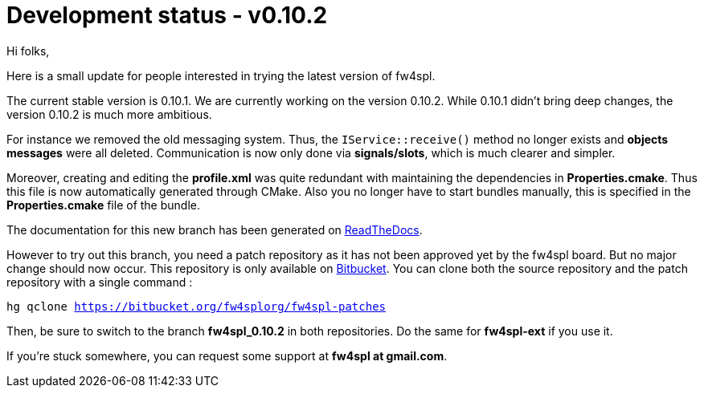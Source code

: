 = Development status - v0.10.2


Hi folks,

Here is a small update for people interested in trying the latest version of fw4spl.

The current stable version is 0.10.1. We are currently working on the version 0.10.2. While 0.10.1 didn't bring deep changes, the version 0.10.2 is much more ambitious. 

For instance we removed the old messaging system. Thus, the `IService::receive()` method no longer exists and *objects messages* were all deleted. Communication is now only done via *signals/slots*, which is much clearer and simpler. 

Moreover, creating and editing the *profile.xml* was quite redundant with maintaining the dependencies in *Properties.cmake*. Thus this file is now automatically generated through CMake. Also you no longer have to start bundles manually, this is specified in the *Properties.cmake* file of the bundle.

The documentation for this new branch has been generated on http://fw4spl-doc.readthedocs.org/en/fw4spl_0.10.2/[ReadTheDocs].

However to try out this branch, you need a patch repository as it has not been approved yet by the fw4spl board. But no major change should now occur. This repository is only available on https://bitbucket.org/fw4splorg/fw4spl-patches[Bitbucket]. You can clone both the source repository and the patch repository with a single command :

`hg qclone https://bitbucket.org/fw4splorg/fw4spl-patches`

Then, be sure to switch to the branch *fw4spl_0.10.2* in both repositories. Do the same for *fw4spl-ext* if you use it.

If you're stuck somewhere, you can request some support at *fw4spl at gmail.com*.


